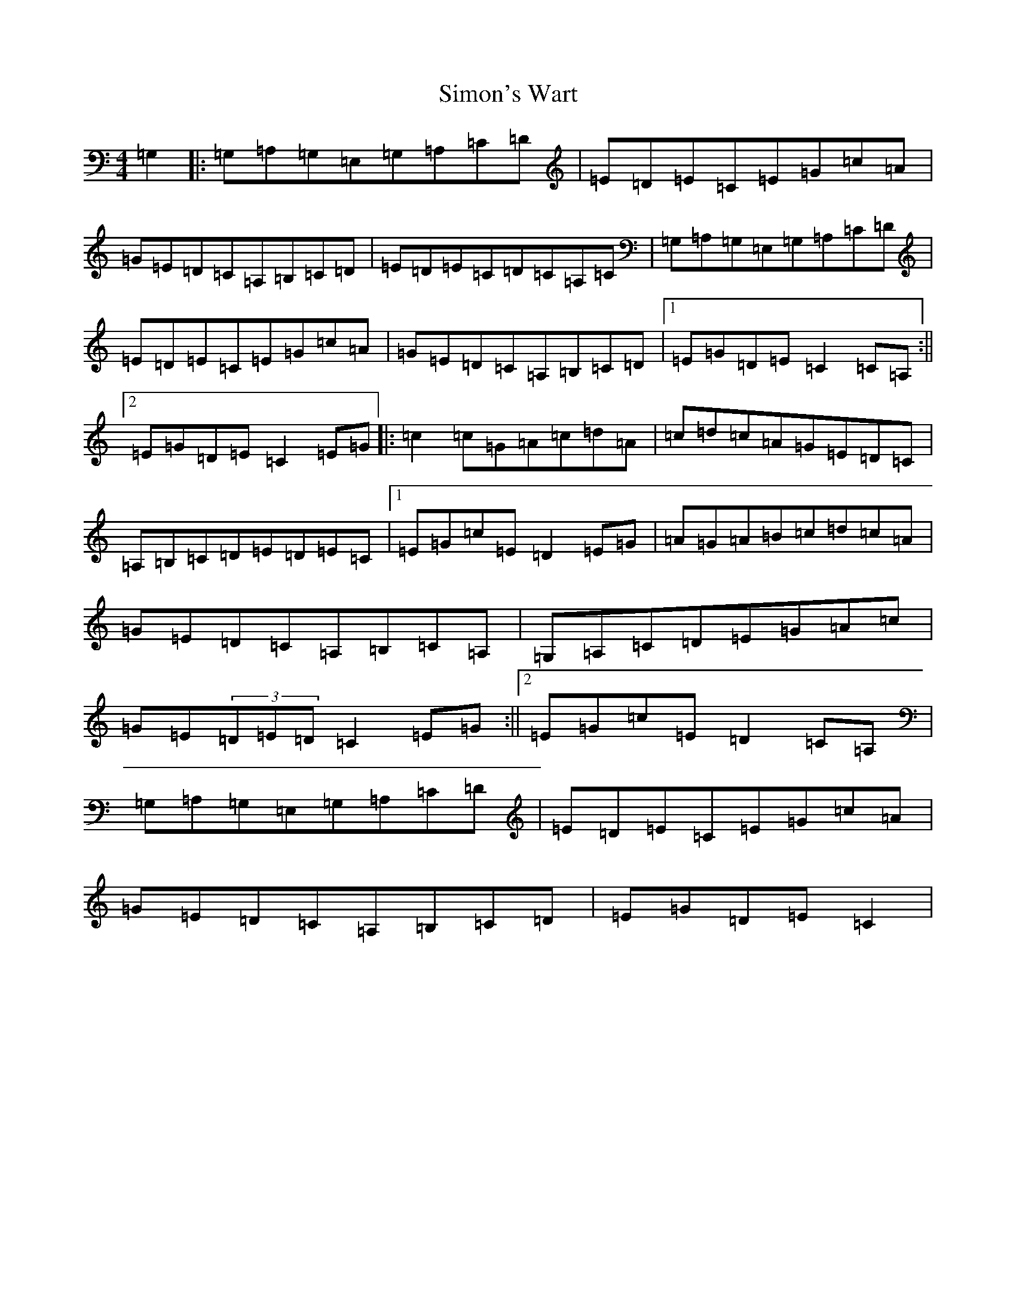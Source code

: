 X: 19486
T: Simon's Wart
S: https://thesession.org/tunes/9663#setting9663
Z: G Major
R: reel
M: 4/4
L: 1/8
K: C Major
=G,2|:=G,=A,=G,=E,=G,=A,=C=D|=E=D=E=C=E=G=c=A|=G=E=D=C=A,=B,=C=D|=E=D=E=C=D=C=A,=C|=G,=A,=G,=E,=G,=A,=C=D|=E=D=E=C=E=G=c=A|=G=E=D=C=A,=B,=C=D|1=E=G=D=E=C2=C=A,:||2=E=G=D=E=C2=E=G|:=c2=c=G=A=c=d=A|=c=d=c=A=G=E=D=C|=A,=B,=C=D=E=D=E=C|1=E=G=c=E=D2=E=G|=A=G=A=B=c=d=c=A|=G=E=D=C=A,=B,=C=A,|=G,=A,=C=D=E=G=A=c|=G=E(3=D=E=D=C2=E=G:||2=E=G=c=E=D2=C=A,|=G,=A,=G,=E,=G,=A,=C=D|=E=D=E=C=E=G=c=A|=G=E=D=C=A,=B,=C=D|=E=G=D=E=C2|